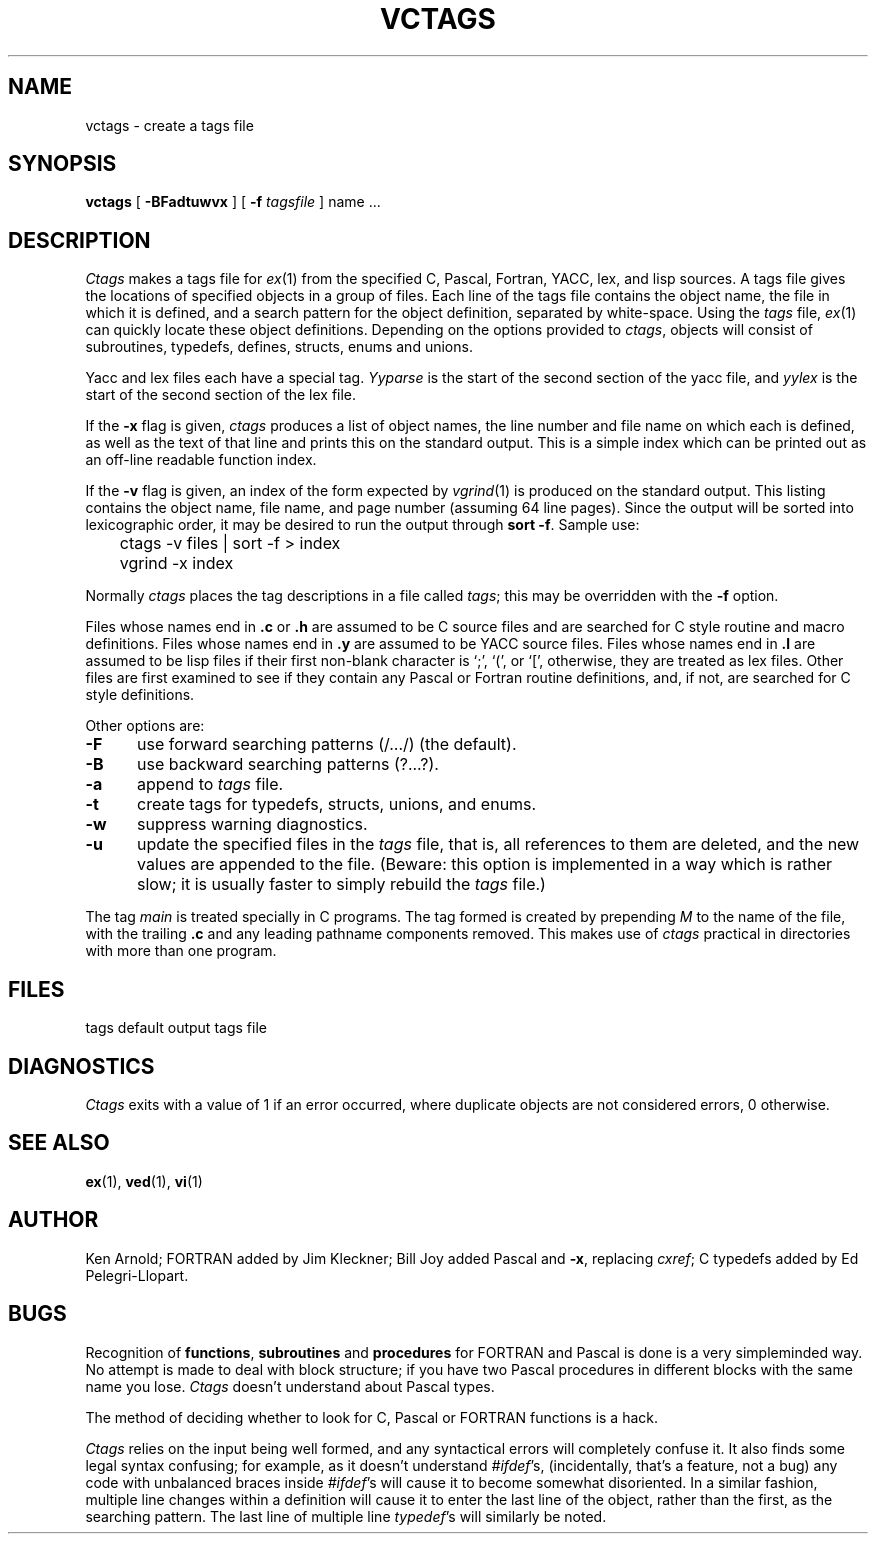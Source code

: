 '\" t
.\" @(#)vctags.1	8.2 20/10/31 Copyright 2020 J. Schilling
.\"
.\" Copyright (c) 1987 The Regents of the University of California.
.\" All rights reserved.
.\"
.\" Redistribution and use in source and binary forms are permitted
.\" provided that the above copyright notice and this paragraph are
.\" duplicated in all such forms and that any documentation,
.\" advertising materials, and other materials related to such
.\" distribution and use acknowledge that the software was developed
.\" by the University of California, Berkeley.  The name of the
.\" University may not be used to endorse or promote products derived
.\" from this software without specific prior written permission.
.\" THIS SOFTWARE IS PROVIDED ``AS IS'' AND WITHOUT ANY EXPRESS OR
.\" IMPLIED WARRANTIES, INCLUDING, WITHOUT LIMITATION, THE IMPLIED
.\" WARRANTIES OF MERCHANTIBILITY AND FITNESS FOR A PARTICULAR PURPOSE.
.\"
.\"	@(#)vctags.1	8.2 (Berkeley) 10/31/20
.\"
.if t .ds a \v'-0.55m'\h'0.00n'\z.\h'0.40n'\z.\v'0.55m'\h'-0.40n'a
.if t .ds o \v'-0.55m'\h'0.00n'\z.\h'0.45n'\z.\v'0.55m'\h'-0.45n'o
.if t .ds u \v'-0.55m'\h'0.00n'\z.\h'0.40n'\z.\v'0.55m'\h'-0.40n'u
.if t .ds A \v'-0.77m'\h'0.25n'\z.\h'0.45n'\z.\v'0.77m'\h'-0.70n'A
.if t .ds O \v'-0.77m'\h'0.25n'\z.\h'0.45n'\z.\v'0.77m'\h'-0.70n'O
.if t .ds U \v'-0.77m'\h'0.30n'\z.\h'0.45n'\z.\v'0.77m'\h'-0.75n'U
.if t .ds s \\(*b
.if t .ds S SS
.if n .ds a ae
.if n .ds o oe
.if n .ds u ue
.if n .ds s sz
.TH VCTAGS 1L "%e%" "J\*org Schilling" "Schily\'s USER COMMANDS"
.SH NAME
vctags \- create a tags file
.SH SYNOPSIS
.B vctags
[ 
.B \-BFadtuwvx
] [
.B \-f
.I tagsfile
]
name ...
.SH DESCRIPTION
\fICtags\fP makes a tags file for \fIex\fP(1) from the specified C,
Pascal, Fortran, YACC, lex, and lisp sources.  A tags file gives the
locations of specified objects in a group of files.  Each line of the
tags file contains the object name, the file in which it is defined,
and a search pattern for the object definition, separated by white-space.
Using the \fItags\fP file, \fIex\fP(1) can quickly locate these object
definitions.  Depending on the options provided to \fIctags\fP,
objects will consist of subroutines, typedefs, defines, structs,
enums and unions.
.PP
Yacc and lex files each have a special tag.  \fIYyparse\fP is the start
of the second section of the yacc file, and \fIyylex\fP is the start of
the second section of the lex file.
.PP
If the \fB-x\fP flag is given, \fIctags\fP produces a list of object
names, the line number and file name on which each is defined, as well
as the text of that line and prints this on the standard output.  This
is a simple index which can be printed out as an off-line readable
function index.
.PP
If the \fB-v\fP flag is given, an index of the form expected by
\fIvgrind\fP(1) is produced on the standard output.  This listing
contains the object name, file name, and page number (assuming 64
line pages).  Since the output will be sorted into lexicographic order,
it may be desired to run the output through \fBsort -f\fP.
Sample use:
.nf
	ctags \-v files | sort \-f > index
	vgrind \-x index
.fi
.PP
Normally \fIctags\fP places the tag descriptions in a file called
\fItags\fP; this may be overridden with the \fB-f\fP option.
.PP
Files whose names end in \fB.c\fP or \fB.h\fP are assumed to be C
source files and are searched for C style routine and macro definitions.
Files whose names end in \fB.y\fP are assumed to be YACC source files.
Files whose names end in \fB.l\fP are assumed to be lisp files if their
first non-blank character is `;', `(', or `[', otherwise, they are
treated as lex files.  Other files are first examined to see if they
contain any Pascal or Fortran routine definitions, and, if not, are
searched for C style definitions.
.PP
Other options are:
.TP 5
.B \-F
use forward searching patterns (/.../) (the default).
.TP 5
.B \-B
use backward searching patterns (?...?).
.TP 5
.B \-a
append to \fItags\fP file.
.de ..
.TP 5
.B \-d
create tags for \fI#defines\fP that don't take arguments; \fI#defines\fP
that take arguments are tagged automatically.
..
.TP 5
.B \-t
create tags for typedefs, structs, unions, and enums.
.TP 5
.B \-w
suppress warning diagnostics.
.TP 5
.B \-u
update the specified files in the \fItags\fP file, that is, all
references to them are deleted, and the new values are appended to the
file.  (Beware: this option is implemented in a way which is rather
slow; it is usually faster to simply rebuild the \fItags\fP file.)
.PP
The tag \fImain\fP is treated specially in C programs.  The tag formed
is created by prepending \fIM\fP to the name of the file, with the
trailing \fB.c\fP and any leading pathname components removed.  This
makes use of \fIctags\fP practical in directories with more than one
program.
.SH FILES
.DT
tags		default output tags file
.SH DIAGNOSTICS
\fICtags\fP exits with a value of 1 if an error occurred, where
duplicate objects are not considered errors, 0 otherwise.
.SH SEE ALSO
.BR ex (1),
.BR ved (1),
.BR vi (1)
.SH AUTHOR
Ken Arnold; FORTRAN added by Jim Kleckner; Bill Joy added Pascal and
\fB-x\fP, replacing \fIcxref\fP; C typedefs added by Ed Pelegri-Llopart.
.SH BUGS
Recognition of \fBfunctions\fR, \fBsubroutines\fR and \fBprocedures\fR
for FORTRAN and Pascal is done is a very simpleminded way.  No attempt
is made to deal with block structure; if you have two Pascal procedures
in different blocks with the same name you lose.  \fICtags\fP doesn't
understand about Pascal types.
.PP
The method of deciding whether to look for C, Pascal or FORTRAN
functions is a hack.
.PP
\fICtags\fP relies on the input being well formed, and any syntactical
errors will completely confuse it.  It also finds some legal syntax
confusing; for example, as it doesn't understand \fI#ifdef\fP's,
(incidentally, that's a feature, not a bug) any code with unbalanced
braces inside \fI#ifdef\fP's will cause it to become somewhat disoriented.
In a similar fashion, multiple line changes within a definition will
cause it to enter the last line of the object, rather than the first, as
the searching pattern.  The last line of multiple line \fItypedef\fP's
will similarly be noted.
